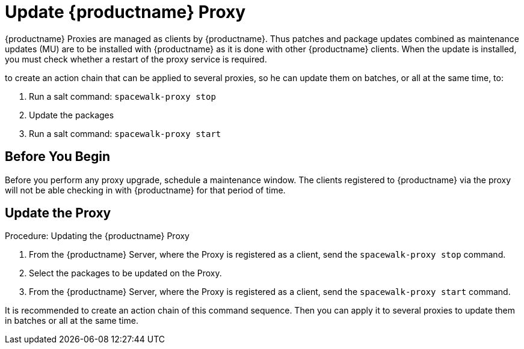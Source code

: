 [[update.suse.manager.proxy]]
= Update {productname} Proxy

{productname} Proxies are managed as clients by {productname}.
Thus patches and package updates combined as maintenance updates (MU) are to be installed with {productname} as it is done with other {productname} clients.
When the update is installed, you must check whether a restart of the proxy service is required.

// SUSE Manager and now a remote command is needed (or a salt state) which perform the restart.
// Creating an Action Chain can help with this task.

to
create an action chain that can be applied to several proxies, so he can
update them on batches, or all at the same time, to:

1. Run a salt command: `spacewalk-proxy stop`
2. Update the packages
3. Run a salt command: `spacewalk-proxy start`


== Before You Begin

Before you perform any proxy upgrade, schedule a maintenance window.
The clients registered to {productname} via the proxy will not be able checking in with {productname} for that period of time.



== Update the Proxy

.Procedure: Updating the {productname} Proxy

. From the {productname} Server, where the Proxy is registered as a client, send the [command]``spacewalk-proxy stop`` command.

. Select the packages to be updated on the Proxy.

. From the {productname} Server, where the Proxy is registered as a client, send the [command]``spacewalk-proxy start`` command.

It is recommended to create an action chain of this command sequence.
Then you can apply it to several proxies to update them in batches or all at the same time.
